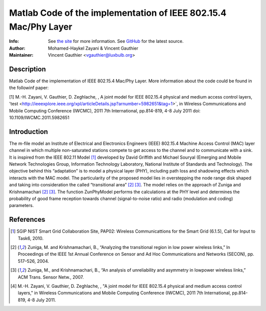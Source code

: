 Matlab Code of the implementation of IEEE 802.15.4 Mac/Phy Layer
================================================================

:Info: See `the site <http://bit.ly/T4INBK>`_ for more information. See `GitHub <http://bit.ly/TuTdup>`_ for the latest source.
:Author: Mohamed-Haykel Zayani & Vincent Gauthier
:Maintainer: Vincent Gauthier <vgauthier@luxbulb.org>

Description
-----------
Matlab Code of the implementation of IEEE 802.15.4 Mac/Phy Layer. More information about the code could be found in the followinf paper:

[1] M.-H. Zayani,  V. Gauthier, D. Zeghlache, , A joint model for IEEE 802.15.4 physical and medium access control layers, 'test <http://ieeexplore.ieee.org/xpl/articleDetails.jsp?arnumber=5982651&tag=1>`, in Wireless Communications and Mobile Computing Conference (IWCMC), 2011 7th International, pp.814-819, 4-8 July 2011
doi: 10.1109/IWCMC.2011.5982651

Introduction
------------
The m-file model an Institute of Electrical and
Electronics Engineers (IEEE) 802.15.4 Machine Access Control (MAC) layer channel
in which multiple non-saturated stations compete to get access to the channel
and to communicate with a sink. It is inspired from the IEEE 802.11 Model [1]_
developed by David Griffith and Michael Souryal (Emerging and Mobile Network
Technologies Group, Information Technology Laboratory, National Institute of
Standards and Technology). The objective behind this “adaptation” is to model a
physical layer (PHY), including path loss and shadowing effects which interacts
with the MAC model. The particularity of the proposed model lies in overstepping
the node range disk shaped and taking into consideration the called
“transitional area” [2]_ [3]_. The model relies on the approach of Zuniga and
Krishnamachari [2]_ [3]_. The function ZunPhyModel performs the calculations at the
PHY level and determines the probability of good frame reception towards channel
(signal-to-noise ratio) and radio (modulation and coding) parameters.

References
----------
.. [1] SGIP NIST Smart Grid Collaboration Site, PAP02: Wireless Communicattions for the Smart Grid (6.1.5), Call for Input to Task6, 2010.

.. [2] Zuniga, M. and Krishnamachari, B., “Analyzing the transitional region in low power wireless links,” In Proceedings of the IEEE 1st Annual Conference on Sensor and Ad Hoc Communications and Networks (SECON), pp. 517–526, 2004.

.. [3] Zuniga, M., and Krishnamachari, B., “An analysis of unreliability and asymmetry in lowpower wireless links,” ACM Trans. Sensor Netw., 2007.

.. [4] M.-H. Zayani,  V. Gauthier, D. Zeghlache, , "A joint model for IEEE 802.15.4 physical and medium access control layers," in Wireless Communications and Mobile Computing Conference (IWCMC), 2011 7th International, pp.814-819, 4-8 July 2011.
